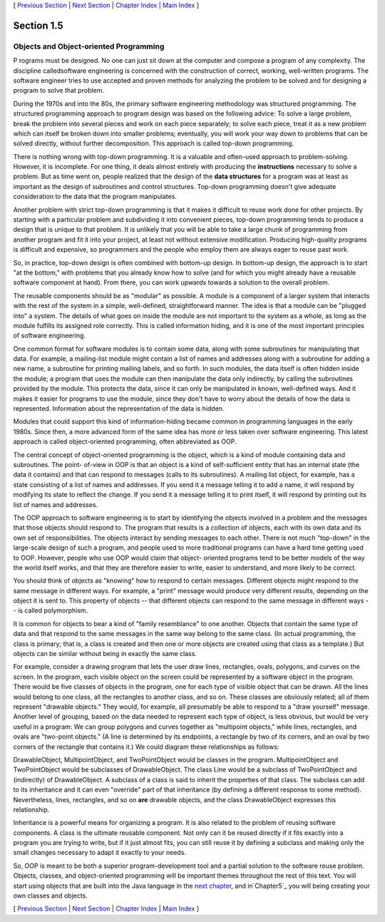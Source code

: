 [ `Previous Section`_ | `Next Section`_ | `Chapter Index`_ | `Main
Index`_ ]





Section 1.5
~~~~~~~~~~~


Objects and Object-oriented Programming
---------------------------------------



P rograms must be designed. No one can just sit down at the computer
and compose a program of any complexity. The discipline calledsoftware
engineering is concerned with the construction of correct, working,
well-written programs. The software engineer tries to use accepted and
proven methods for analyzing the problem to be solved and for
designing a program to solve that problem.

During the 1970s and into the 80s, the primary software engineering
methodology was structured programming. The structured programming
approach to program design was based on the following advice: To solve
a large problem, break the problem into several pieces and work on
each piece separately; to solve each piece, treat it as a new problem
which can itself be broken down into smaller problems; eventually, you
will work your way down to problems that can be solved directly,
without further decomposition. This approach is called top-down
programming.

There is nothing wrong with top-down programming. It is a valuable and
often-used approach to problem-solving. However, it is incomplete. For
one thing, it deals almost entirely with producing the
**instructions** necessary to solve a problem. But as time went on,
people realized that the design of the **data structures** for a
program was at least as important as the design of subroutines and
control structures. Top-down programming doesn't give adequate
consideration to the data that the program manipulates.

Another problem with strict top-down programming is that it makes it
difficult to reuse work done for other projects. By starting with a
particular problem and subdividing it into convenient pieces, top-down
programming tends to produce a design that is unique to that problem.
It is unlikely that you will be able to take a large chunk of
programming from another program and fit it into your project, at
least not without extensive modification. Producing high-quality
programs is difficult and expensive, so programmers and the people who
employ them are always eager to reuse past work.




So, in practice, top-down design is often combined with bottom-up
design. In bottom-up design, the approach is to start "at the bottom,"
with problems that you already know how to solve (and for which you
might already have a reusable software component at hand). From there,
you can work upwards towards a solution to the overall problem.

The reusable components should be as "modular" as possible. A module
is a component of a larger system that interacts with the rest of the
system in a simple, well-defined, straightforward manner. The idea is
that a module can be "plugged into" a system. The details of what goes
on inside the module are not important to the system as a whole, as
long as the module fulfills its assigned role correctly. This is
called information hiding, and it is one of the most important
principles of software engineering.

One common format for software modules is to contain some data, along
with some subroutines for manipulating that data. For example, a
mailing-list module might contain a list of names and addresses along
with a subroutine for adding a new name, a subroutine for printing
mailing labels, and so forth. In such modules, the data itself is
often hidden inside the module; a program that uses the module can
then manipulate the data only indirectly, by calling the subroutines
provided by the module. This protects the data, since it can only be
manipulated in known, well-defined ways. And it makes it easier for
programs to use the module, since they don't have to worry about the
details of how the data is represented. Information about the
representation of the data is hidden.

Modules that could support this kind of information-hiding became
common in programming languages in the early 1980s. Since then, a more
advanced form of the same idea has more or less taken over software
engineering. This latest approach is called object-oriented
programming, often abbreviated as OOP.

The central concept of object-oriented programming is the object,
which is a kind of module containing data and subroutines. The point-
of-view in OOP is that an object is a kind of self-sufficient entity
that has an internal state (the data it contains) and that can respond
to messages (calls to its subroutines). A mailing list object, for
example, has a state consisting of a list of names and addresses. If
you send it a message telling it to add a name, it will respond by
modifying its state to reflect the change. If you send it a message
telling it to print itself, it will respond by printing out its list
of names and addresses.

The OOP approach to software engineering is to start by identifying
the objects involved in a problem and the messages that those objects
should respond to. The program that results is a collection of
objects, each with its own data and its own set of responsibilities.
The objects interact by sending messages to each other. There is not
much "top-down" in the large-scale design of such a program, and
people used to more traditional programs can have a hard time getting
used to OOP. However, people who use OOP would claim that object-
oriented programs tend to be better models of the way the world itself
works, and that they are therefore easier to write, easier to
understand, and more likely to be correct.




You should think of objects as "knowing" how to respond to certain
messages. Different objects might respond to the same message in
different ways. For example, a "print" message would produce very
different results, depending on the object it is sent to. This
property of objects -- that different objects can respond to the same
message in different ways -- is called polymorphism.

It is common for objects to bear a kind of "family resemblance" to one
another. Objects that contain the same type of data and that respond
to the same messages in the same way belong to the same class. (In
actual programming, the class is primary; that is, a class is created
and then one or more objects are created using that class as a
template.) But objects can be similar without being in exactly the
same class.

For example, consider a drawing program that lets the user draw lines,
rectangles, ovals, polygons, and curves on the screen. In the program,
each visible object on the screen could be represented by a software
object in the program. There would be five classes of objects in the
program, one for each type of visible object that can be drawn. All
the lines would belong to one class, all the rectangles to another
class, and so on. These classes are obviously related; all of them
represent "drawable objects." They would, for example, all presumably
be able to respond to a "draw yourself" message. Another level of
grouping, based on the data needed to represent each type of object,
is less obvious, but would be very useful in a program: We can group
polygons and curves together as "multipoint objects," while lines,
rectangles, and ovals are "two-point objects." (A line is determined
by its endpoints, a rectangle by two of its corners, and an oval by
two corners of the rectangle that contains it.) We could diagram these
relationships as follows:



DrawableObject, MultipointObject, and TwoPointObject would be classes
in the program. MultipointObject and TwoPointObject would be
subclasses of DrawableObject. The class Line would be a subclass of
TwoPointObject and (indirectly) of DrawableObject. A subclass of a
class is said to inherit the properties of that class. The subclass
can add to its inheritance and it can even "override" part of that
inheritance (by defining a different response to some method).
Nevertheless, lines, rectangles, and so on **are** drawable objects,
and the class DrawableObject expresses this relationship.

Inheritance is a powerful means for organizing a program. It is also
related to the problem of reusing software components. A class is the
ultimate reusable component. Not only can it be reused directly if it
fits exactly into a program you are trying to write, but if it just
almost fits, you can still reuse it by defining a subclass and making
only the small changes necessary to adapt it exactly to your needs.

So, OOP is meant to be both a superior program-development tool and a
partial solution to the software reuse problem. Objects, classes, and
object-oriented programming will be important themes throughout the
rest of this text. You will start using objects that are built into
the Java language in the `next chapter`_, and in`Chapter5`_ you will
being creating your own classes and objects.



[ `Previous Section`_ | `Next Section`_ | `Chapter Index`_ | `Main
Index`_ ]

.. _Main Index: http://math.hws.edu/javanotes/c1/../index.html
.. _Previous Section: http://math.hws.edu/javanotes/c1/s4.html
.. _next chapter: http://math.hws.edu/javanotes/c1/../c2/index.html
.. _Next Section: http://math.hws.edu/javanotes/c1/s6.html
.. _5: http://math.hws.edu/javanotes/c1/../c5/index.html
.. _Chapter Index: http://math.hws.edu/javanotes/c1/index.html


